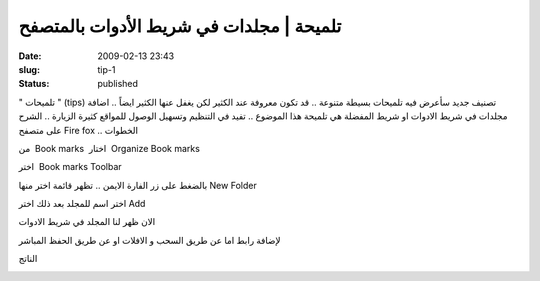 تلميحة | مجلدات في شريط الأدوات بالمتصفح
########################################
:date: 2009-02-13 23:43
:slug: tip-1
:status: published

" تلميحات " (tips) تصنيف جديد سأعرض فيه تلميحات بسيطة متنوعة .. قد تكون
معروفة عند الكثير لكن يغفل عنها الكثير ايضاً .. اضافة مجلدات في شريط
الادوات او شريط المفضلة هي تلميحة هذا الموضوع .. تفيد في التنظيم وتسهيل
الوصول للمواقع كثيرة الزيارة .. الشرح على متصفح Fire fox .. الخطوات

من  Book marks  اختار  Organize Book marks

|image0|

اختر  Book marks Toolbar

|image1|

بالضغط على زر الفارة الايمن .. تظهر قائمة اختر منها New Folder

|image2|

اختر اسم للمجلد بعد ذلك اختر Add

|image3|

الان ظهر لنا المجلد في شريط الادوات

|image4|

لإضافة رابط اما عن طريق السحب و الافلات او عن طريق الحفظ المباشر

|image5|

الناتج

|image6|

.. |image0| image:: http://blog.kalua.im/wp-content/uploads/2009/02/1.png
.. |image1| image:: http://blog.kalua.im/wp-content/uploads/2009/02/2.png
.. |image2| image:: http://blog.kalua.im/wp-content/uploads/2009/02/3.png
.. |image3| image:: http://blog.kalua.im/wp-content/uploads/2009/02/4.png
.. |image4| image:: http://blog.kalua.im/wp-content/uploads/2009/02/5.png
.. |image5| image:: http://blog.kalua.im/wp-content/uploads/2009/02/7.png
.. |image6| image:: http://blog.kalua.im/wp-content/uploads/2009/02/p.png
